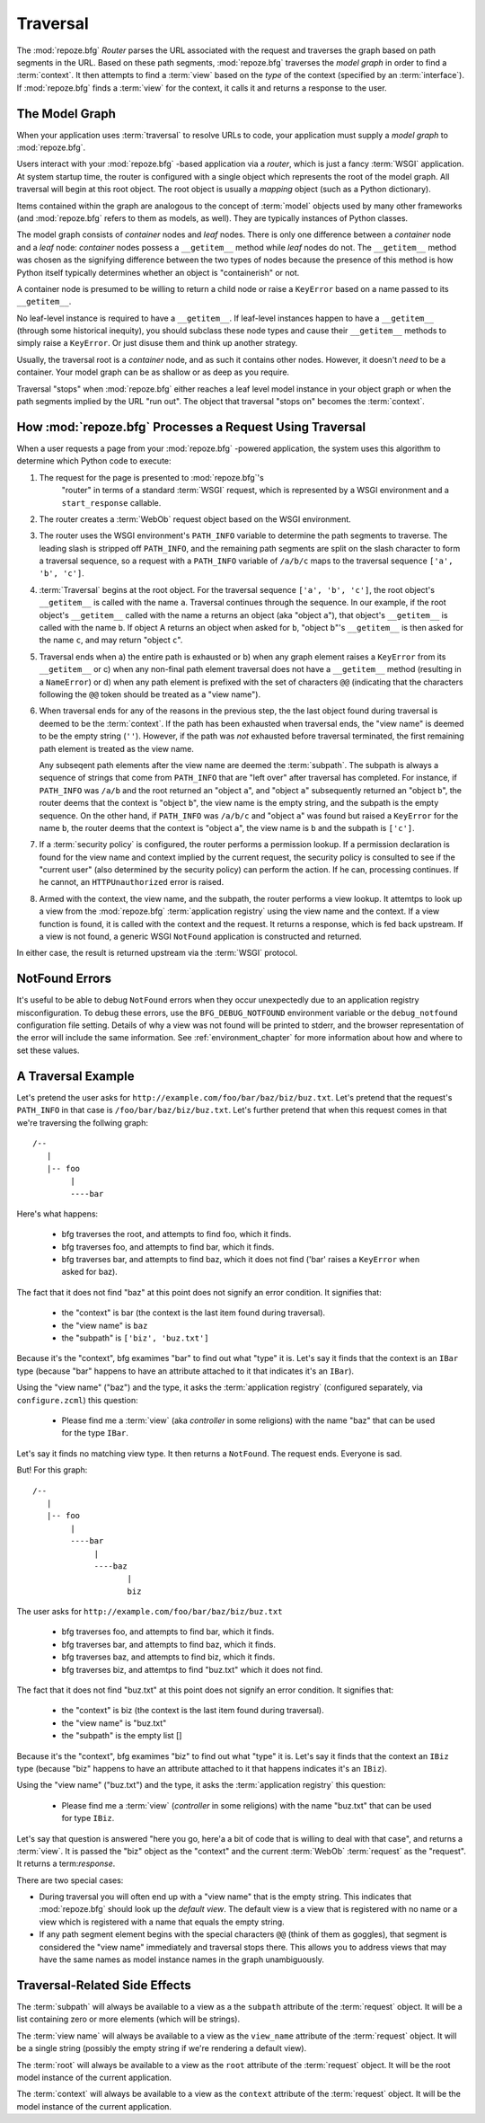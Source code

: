 .. _traversal_chapter:

Traversal
=========

The :mod:`repoze.bfg` *Router* parses the URL associated with the
request and traverses the graph based on path segments in the URL.
Based on these path segments, :mod:`repoze.bfg` traverses the *model
graph* in order to find a :term:`context`.  It then attempts to find a
:term:`view` based on the *type* of the context (specified by an
:term:`interface`).  If :mod:`repoze.bfg` finds a :term:`view` for the
context, it calls it and returns a response to the user.

The Model Graph
---------------

When your application uses :term:`traversal` to resolve URLs to code,
your application must supply a *model graph* to :mod:`repoze.bfg`.

Users interact with your :mod:`repoze.bfg` -based application via a
*router*, which is just a fancy :term:`WSGI` application.  At system
startup time, the router is configured with a single object which
represents the root of the model graph.  All traversal will begin at
this root object.  The root object is usually a *mapping* object (such
as a Python dictionary).

Items contained within the graph are analogous to the concept of
:term:`model` objects used by many other frameworks (and
:mod:`repoze.bfg` refers to them as models, as well).  They are
typically instances of Python classes.

The model graph consists of *container* nodes and *leaf* nodes.  There
is only one difference between a *container* node and a *leaf* node:
*container* nodes possess a ``__getitem__`` method while *leaf* nodes
do not.  The ``__getitem__`` method was chosen as the signifying
difference between the two types of nodes because the presence of this
method is how Python itself typically determines whether an object is
"containerish" or not.

A container node is presumed to be willing to return a child node or
raise a ``KeyError`` based on a name passed to its ``__getitem__``.

No leaf-level instance is required to have a ``__getitem__``.  If
leaf-level instances happen to have a ``__getitem__`` (through some
historical inequity), you should subclass these node types and cause
their ``__getitem__`` methods to simply raise a ``KeyError``.  Or just
disuse them and think up another strategy.

Usually, the traversal root is a *container* node, and as such it
contains other nodes.  However, it doesn't *need* to be a container.
Your model graph can be as shallow or as deep as you require.

Traversal "stops" when :mod:`repoze.bfg` either reaches a leaf level
model instance in your object graph or when the path segments implied
by the URL "run out".  The object that traversal "stops on" becomes
the :term:`context`.

How :mod:`repoze.bfg` Processes a Request Using Traversal
---------------------------------------------------------

When a user requests a page from your :mod:`repoze.bfg` -powered
application, the system uses this algorithm to determine which Python
code to execute:

#.  The request for the page is presented to :mod:`repoze.bfg`'s
     "router" in terms of a standard :term:`WSGI` request, which is
     represented by a WSGI environment and a ``start_response``
     callable.

#.  The router creates a :term:`WebOb` request object based on the
    WSGI environment.

#.  The router uses the WSGI environment's ``PATH_INFO`` variable to
    determine the path segments to traverse.  The leading slash is
    stripped off ``PATH_INFO``, and the remaining path segments are
    split on the slash character to form a traversal sequence, so a
    request with a ``PATH_INFO`` variable of ``/a/b/c`` maps to the
    traversal sequence ``['a', 'b', 'c']``.

#.  :term:`Traversal` begins at the root object.  For the traversal
    sequence ``['a', 'b', 'c']``, the root object's ``__getitem__`` is
    called with the name ``a``.  Traversal continues through the
    sequence.  In our example, if the root object's ``__getitem__``
    called with the name ``a`` returns an object (aka "object ``a``"),
    that object's ``__getitem__`` is called with the name ``b``.  If
    object A returns an object when asked for ``b``, "object ``b``"'s
    ``__getitem__`` is then asked for the name ``c``, and may return
    "object ``c``".

#.  Traversal ends when a) the entire path is exhausted or b) when any
    graph element raises a ``KeyError`` from its ``__getitem__`` or c)
    when any non-final path element traversal does not have a
    ``__getitem__`` method (resulting in a ``NameError``) or d) when
    any path element is prefixed with the set of characters ``@@``
    (indicating that the characters following the ``@@`` token should
    be treated as a "view name").

#.  When traversal ends for any of the reasons in the previous step,
    the the last object found during traversal is deemed to be the
    :term:`context`.  If the path has been exhausted when traversal
    ends, the "view name" is deemed to be the empty string (``''``).
    However, if the path was *not* exhausted before traversal
    terminated, the first remaining path element is treated as the
    view name.

    Any subseqent path elements after the view name are deemed the
    :term:`subpath`.  The subpath is always a sequence of strings that
    come from ``PATH_INFO`` that are "left over" after traversal has
    completed. For instance, if ``PATH_INFO`` was ``/a/b`` and the
    root returned an "object ``a``", and "object ``a``" subsequently
    returned an "object ``b``", the router deems that the context is
    "object ``b``", the view name is the empty string, and the subpath
    is the empty sequence.  On the other hand, if ``PATH_INFO`` was
    ``/a/b/c`` and "object ``a``" was found but raised a ``KeyError``
    for the name ``b``, the router deems that the context is "object
    ``a``", the view name is ``b`` and the subpath is ``['c']``.

#.  If a :term:`security policy` is configured, the router performs a
    permission lookup.  If a permission declaration is found for the
    view name and context implied by the current request, the security
    policy is consulted to see if the "current user" (also determined
    by the security policy) can perform the action.  If he can,
    processing continues.  If he cannot, an ``HTTPUnauthorized`` error
    is raised.

#.  Armed with the context, the view name, and the subpath, the router
    performs a view lookup.  It attemtps to look up a view from the
    :mod:`repoze.bfg` :term:`application registry` using the view name
    and the context.  If a view function is found, it is called with
    the context and the request.  It returns a response, which is fed
    back upstream.  If a view is not found, a generic WSGI
    ``NotFound`` application is constructed and returned.

In either case, the result is returned upstream via the :term:`WSGI`
protocol.

.. _debug_notfound_section:

NotFound Errors
---------------

It's useful to be able to debug ``NotFound`` errors when they occur
unexpectedly due to an application registry misconfiguration.  To
debug these errors, use the ``BFG_DEBUG_NOTFOUND`` environment
variable or the ``debug_notfound`` configuration file setting.
Details of why a view was not found will be printed to stderr, and the
browser representation of the error will include the same information.
See :ref:`environment_chapter` for more information about how and
where to set these values.

A Traversal Example
-------------------

Let's pretend the user asks for
``http://example.com/foo/bar/baz/biz/buz.txt``. Let's pretend that the
request's ``PATH_INFO`` in that case is ``/foo/bar/baz/biz/buz.txt``.
Let's further pretend that when this request comes in that we're
traversing the follwing graph::

  /--
     |
     |-- foo
          |
          ----bar

Here's what happens:

  - bfg traverses the root, and attempts to find foo, which it finds.

  - bfg traverses foo, and attempts to find bar, which it finds.

  - bfg traverses bar, and attempts to find baz, which it does not
    find ('bar' raises a ``KeyError`` when asked for baz).

The fact that it does not find "baz" at this point does not signify an
error condition.  It signifies that:

  - the "context" is bar (the context is the last item found during
    traversal).

  - the "view name" is ``baz``

  - the "subpath" is ``['biz', 'buz.txt']``

Because it's the "context", bfg examimes "bar" to find out what "type"
it is. Let's say it finds that the context is an ``IBar`` type
(because "bar" happens to have an attribute attached to it that
indicates it's an ``IBar``).

Using the "view name" ("baz") and the type, it asks the
:term:`application registry` (configured separately, via
``configure.zcml``) this question:

  - Please find me a :term:`view` (aka *controller* in some religions)
    with the name "baz" that can be used for the type ``IBar``.

Let's say it finds no matching view type.  It then returns a
``NotFound``.  The request ends.  Everyone is sad.

But!  For this graph::

  /--
     |
     |-- foo
          |
          ----bar
               |
               ----baz
                      |
                      biz

The user asks for ``http://example.com/foo/bar/baz/biz/buz.txt``

  - bfg traverses foo, and attempts to find bar, which it finds.

  - bfg traverses bar, and attempts to find baz, which it finds.

  - bfg traverses baz, and attempts to find biz, which it finds.

  - bfg traverses biz, and attemtps to find "buz.txt" which it does
    not find.

The fact that it does not find "buz.txt" at this point does not
signify an error condition.  It signifies that:

  - the "context" is biz (the context is the last item found during traversal).

  - the "view name" is "buz.txt"

  - the "subpath" is the empty list []

Because it's the "context", bfg examimes "biz" to find out what "type"
it is. Let's say it finds that the context an ``IBiz`` type (because
"biz" happens to have an attribute attached to it that happens
indicates it's an ``IBiz``).

Using the "view name" ("buz.txt") and the type, it asks the
:term:`application registry` this question:

  - Please find me a :term:`view` (*controller* in some religions)
    with the name "buz.txt" that can be used for type ``IBiz``.

Let's say that question is answered "here you go, here'a a bit of code
that is willing to deal with that case", and returns a :term:`view`.
It is passed the "biz" object as the "context" and the current
:term:`WebOb` :term:`request` as the "request".  It returns a
term:`response`.

There are two special cases:

- During traversal you will often end up with a "view name" that is
  the empty string.  This indicates that :mod:`repoze.bfg` should look
  up the *default view*.  The default view is a view that is
  registered with no name or a view which is registered with a name
  that equals the empty string.

- If any path segment element begins with the special characters
  ``@@`` (think of them as goggles), that segment is considered the
  "view name" immediately and traversal stops there.  This allows you
  to address views that may have the same names as model instance
  names in the graph unambiguously.

Traversal-Related Side Effects
------------------------------

The :term:`subpath` will always be available to a view as a the
``subpath`` attribute of the :term:`request` object.  It will be a
list containing zero or more elements (which will be strings).

The :term:`view name` will always be available to a view as the
``view_name`` attribute of the :term:`request` object.  It will be a
single string (possibly the empty string if we're rendering a default
view).

The :term:`root` will always be available to a view as the
``root`` attribute of the :term:`request` object.  It will be the
root model instance of the current application.

The :term:`context` will always be available to a view as the
``context`` attribute of the :term:`request` object.  It will be the
model instance of the current application.